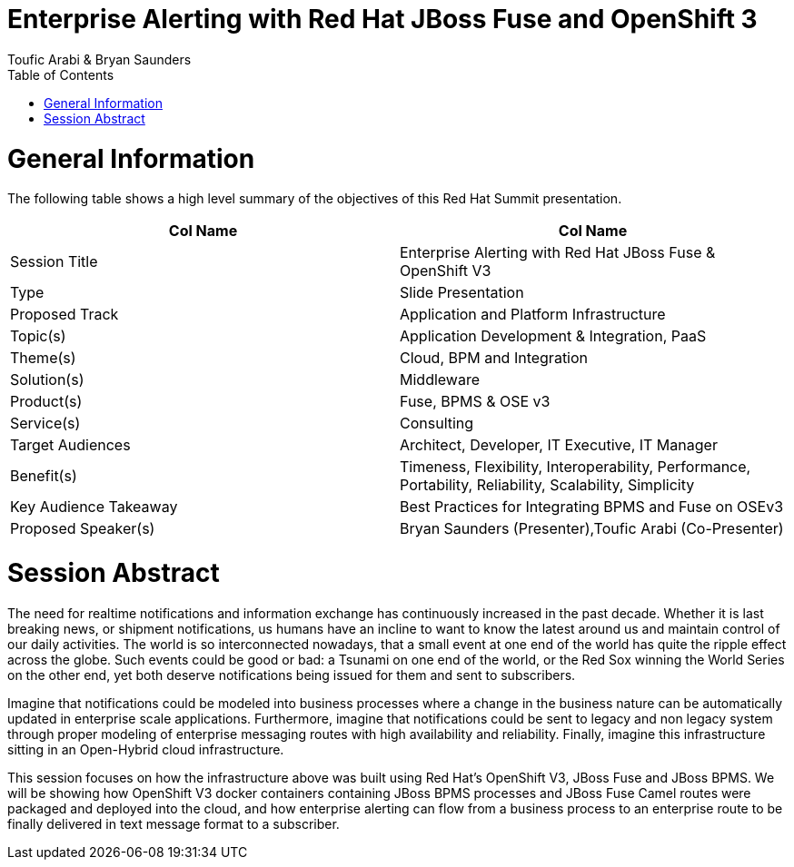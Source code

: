 = {subject}
:subject: Enterprise Alerting with Red Hat JBoss Fuse and OpenShift 3
:description: Enterprise Alerting with Red Hat JBoss Fuse and OpenShift 3
:doctype: book
:author: Toufic Arabi & Bryan Saunders
:confidentiality: Confidential
:customer:  Red Hat
:listing-caption: Listing
:toc:
:toclevels: 6A
:sectnums:
:chapter-label:
:icons: font
ifdef::backend-pdf[]
:pdf-page-size: A4
:title-page-background-image: image:./images/header.jpeg[pdfwidth=8.0in,align=center]
:pygments-style: tango
:source-highlighter: coderay
endif::[]

= General Information

The following table shows a high level summary of the objectives of this Red Hat Summit presentation.


[cols="2*"",options=header]
|===
|Col Name
|Col Name

|Session Title
|Enterprise Alerting with Red Hat JBoss Fuse & OpenShift V3

|Type
|Slide Presentation

|Proposed Track
|Application and Platform Infrastructure

|Topic(s)
|Application Development & Integration, PaaS

|Theme(s)
|Cloud, BPM and Integration

|Solution(s)
|Middleware

|Product(s)
|Fuse, BPMS & OSE v3

|Service(s)
|Consulting

|Target Audiences
|Architect, Developer, IT Executive, IT Manager

|Benefit(s)
|Timeness, Flexibility, Interoperability, Performance, Portability, Reliability, Scalability, Simplicity

|Key Audience Takeaway
|Best Practices for Integrating BPMS and Fuse on OSEv3

|Proposed Speaker(s)
|Bryan Saunders (Presenter),Toufic Arabi (Co-Presenter)

|===

<<<

= Session Abstract

The need for realtime notifications and information exchange has continuously increased in the past decade. Whether it is last breaking news, or shipment notifications,
us humans have an incline to want to know the latest around us and maintain control of our daily activities. The world is so interconnected nowadays, that a small event
at one end of the world has quite the ripple effect across the globe. Such events could be good or bad: a Tsunami on one end of the world, or the Red Sox winning the World Series
on the other end, yet both deserve notifications being issued for them and sent to subscribers.

Imagine that notifications could be modeled into business processes where a change in the business nature can be automatically updated in enterprise scale applications. Furthermore,
imagine that notifications could be sent to legacy and non legacy system through proper modeling of enterprise messaging routes with high availability and reliability. Finally, imagine
this infrastructure sitting in an Open-Hybrid cloud infrastructure.

This session focuses on how the infrastructure above was built using Red Hat's OpenShift V3, JBoss Fuse and JBoss BPMS. We will be showing how OpenShift V3
docker containers containing JBoss BPMS processes and JBoss Fuse Camel routes were packaged and deployed into the cloud, and how enterprise alerting can flow from a business
process to an enterprise route to be finally delivered in text message format to a subscriber.
